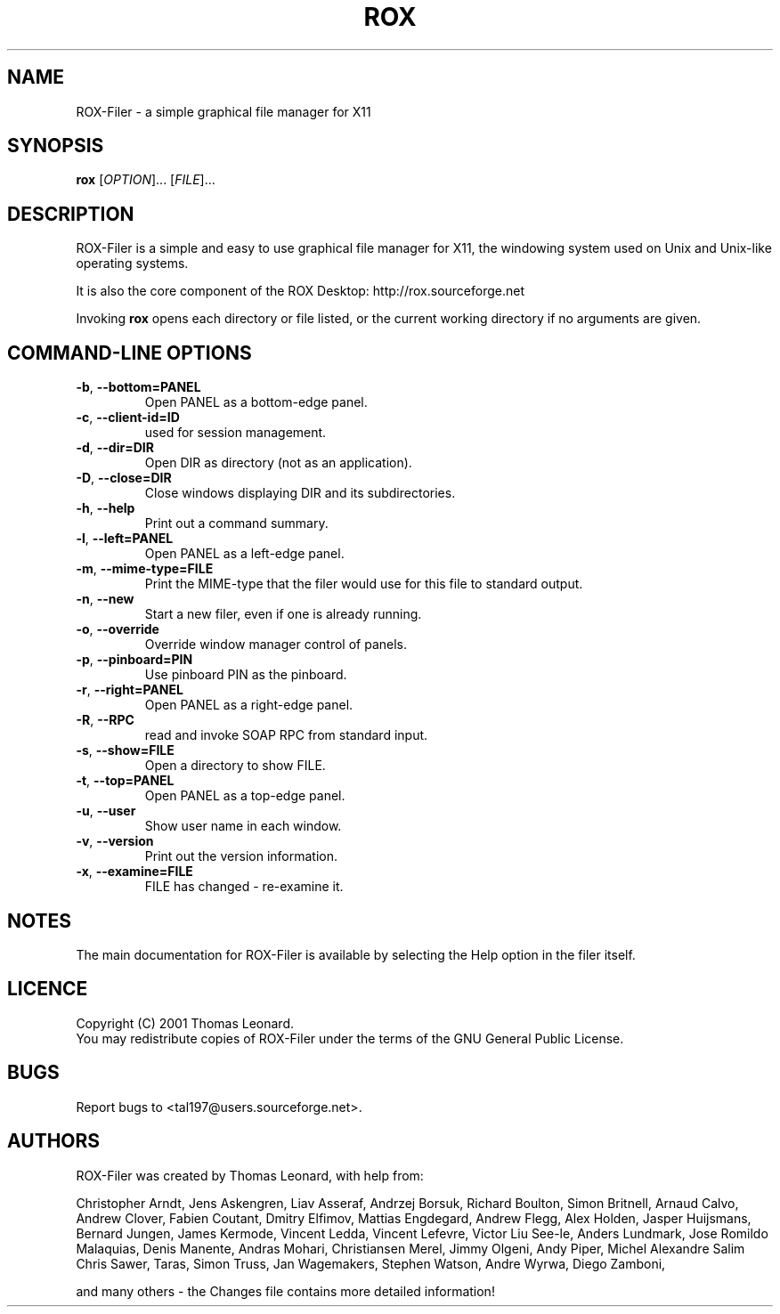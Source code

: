 .TH ROX 1 "October 2001" "Thomas Leonard" ""
.SH NAME
ROX-Filer \- a simple graphical file manager for X11
.SH SYNOPSIS
.B rox
[\fIOPTION\fP]... [\fIFILE\fP]...
.SH DESCRIPTION
.PP
ROX-Filer is a simple and easy to use graphical file manager for X11, the
windowing system used on Unix and Unix-like operating systems.
.PP
It is also the core component of the ROX Desktop:
http://rox.sourceforge.net
.PP
Invoking
.B rox
opens each directory or file listed, or the current working directory
if no arguments are given.
.SH COMMAND-LINE OPTIONS
.TP
\fB\-b\fP, \fB\-\-bottom=PANEL\fP
Open PANEL as a bottom-edge panel.
.TP
\fB\-c\fP, \fB\-\-client-id=ID\fP
used for session management.
.TP
\fB\-d\fP, \fB\-\-dir=DIR\fP
Open DIR as directory (not as an application).
.TP
\fB\-D\fP, \fB\-\-close=DIR\fP
Close windows displaying DIR and its subdirectories.
.TP
\fB\-h\fP, \fB\-\-help\fP
Print out a command summary.
.TP
\fB\-l\fP, \fB\-\-left=PANEL\fP
Open PANEL as a left-edge panel.
.TP
\fB\-m\fP, \fB\-\-mime-type=FILE\fP
Print the MIME-type that the filer would use for this file to standard
output.
.TP
\fB\-n\fP, \fB\-\-new\fP
Start a new filer, even if one is already running.
.TP
\fB\-o\fP, \fB\-\-override\fP
Override window manager control of panels.
.TP
\fB\-p\fP, \fB\-\-pinboard=PIN\fP
Use pinboard PIN as the pinboard.
.TP
\fB\-r\fP, \fB\-\-right=PANEL\fP
Open PANEL as a right-edge panel.
.TP
\fB\-R\fP, \fB\-\-RPC\fP
read and invoke SOAP RPC from standard input.
.TP
\fB\-s\fP, \fB\-\-show=FILE\fP
Open a directory to show FILE.
.TP
\fB\-t\fP, \fB\-\-top=PANEL\fP
Open PANEL as a top-edge panel.
.TP
\fB\-u\fP, \fB\-\-user\fP
Show user name in each window.
.TP
\fB\-v\fP, \fB\-\-version\fP
Print out the version information.
.TP
\fB\-x\fP, \fB\-\-examine=FILE\fP
FILE has changed - re-examine it.

.SH NOTES
The main documentation for ROX-Filer is available by selecting the Help option
in the filer itself.

.SH LICENCE
Copyright (C) 2001 Thomas Leonard.
.br
You may redistribute copies of ROX-Filer under the terms of the GNU General
Public License.

.SH BUGS
Report bugs to <tal197@users.sourceforge.net>.

.SH AUTHORS
ROX-Filer was created by Thomas Leonard, with help from:

Christopher Arndt,
Jens Askengren,
Liav Asseraf,
Andrzej Borsuk,
Richard Boulton,
Simon Britnell,
Arnaud Calvo,
Andrew Clover,
Fabien Coutant,
Dmitry Elfimov,
Mattias Engdegard,
Andrew Flegg,
Alex Holden,
Jasper Huijsmans,
Bernard Jungen,
James Kermode,
Vincent Ledda,
Vincent Lefevre,
Victor Liu See-le,
Anders Lundmark,
Jose Romildo Malaquias,
Denis Manente,
Andras Mohari,
Christiansen Merel,
Jimmy Olgeni,
Andy Piper,
Michel Alexandre Salim
Chris Sawer,
Taras,
Simon Truss,
Jan Wagemakers,
Stephen Watson,
Andre Wyrwa,
Diego Zamboni,

and many others - the Changes file contains more detailed information!
